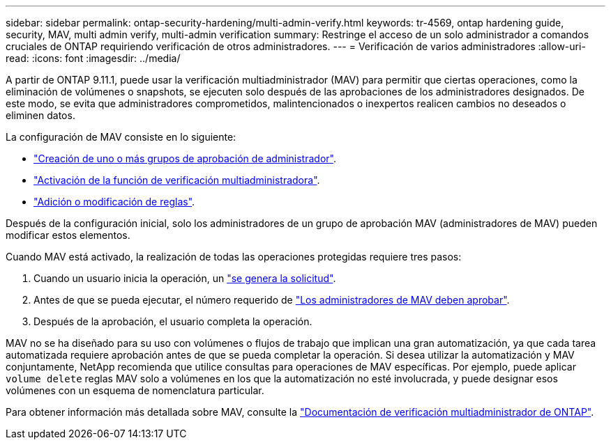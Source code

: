 ---
sidebar: sidebar 
permalink: ontap-security-hardening/multi-admin-verify.html 
keywords: tr-4569, ontap hardening guide, security, MAV, multi admin verify, multi-admin verification 
summary: Restringe el acceso de un solo administrador a comandos cruciales de ONTAP requiriendo verificación de otros administradores. 
---
= Verificación de varios administradores
:allow-uri-read: 
:icons: font
:imagesdir: ../media/


[role="lead"]
A partir de ONTAP 9.11.1, puede usar la verificación multiadministrador (MAV) para permitir que ciertas operaciones, como la eliminación de volúmenes o snapshots, se ejecuten solo después de las aprobaciones de los administradores designados. De este modo, se evita que administradores comprometidos, malintencionados o inexpertos realicen cambios no deseados o eliminen datos.

La configuración de MAV consiste en lo siguiente:

* link:https://docs.netapp.com/us-en/ontap/multi-admin-verify/manage-groups-task.html["Creación de uno o más grupos de aprobación de administrador"^].
* link:https://docs.netapp.com/us-en/ontap/multi-admin-verify/enable-disable-task.html["Activación de la función de verificación multiadministradora"^].
* link:https://docs.netapp.com/us-en/ontap/multi-admin-verify/manage-rules-task.html["Adición o modificación de reglas"^].


Después de la configuración inicial, solo los administradores de un grupo de aprobación MAV (administradores de MAV) pueden modificar estos elementos.

Cuando MAV está activado, la realización de todas las operaciones protegidas requiere tres pasos:

. Cuando un usuario inicia la operación, un link:https://docs.netapp.com/us-en/ontap/multi-admin-verify/request-operation-task.html["se genera la solicitud"^].
. Antes de que se pueda ejecutar, el número requerido de link:https://docs.netapp.com/us-en/ontap/multi-admin-verify/manage-requests-task.html["Los administradores de MAV deben aprobar"^].
. Después de la aprobación, el usuario completa la operación.


MAV no se ha diseñado para su uso con volúmenes o flujos de trabajo que implican una gran automatización, ya que cada tarea automatizada requiere aprobación antes de que se pueda completar la operación. Si desea utilizar la automatización y MAV conjuntamente, NetApp recomienda que utilice consultas para operaciones de MAV específicas. Por ejemplo, puede aplicar `volume delete` reglas MAV solo a volúmenes en los que la automatización no esté involucrada, y puede designar esos volúmenes con un esquema de nomenclatura particular.

Para obtener información más detallada sobre MAV, consulte la link:https://docs.netapp.com/us-en/ontap/multi-admin-verify/index.html["Documentación de verificación multiadministrador de ONTAP"^].
